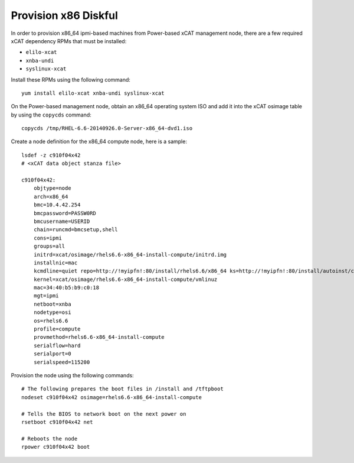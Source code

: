 Provision x86 Diskful
=====================

In order to provision x86_64 ipmi-based machines from Power-based xCAT management node, there are a few required xCAT dependency RPMs that must be installed:

* ``elilo-xcat``
* ``xnba-undi``
* ``syslinux-xcat``

Install these RPMs using the following command: ::

    yum install elilo-xcat xnba-undi syslinux-xcat

On the Power-based management node, obtain an x86_64 operating system ISO and add it into the xCAT osimage table by using the ``copycds`` command: ::

    copycds /tmp/RHEL-6.6-20140926.0-Server-x86_64-dvd1.iso

Create a node definition for the x86_64 compute node, here is a sample: ::

    lsdef -z c910f04x42
    # <xCAT data object stanza file>

    c910f04x42:
        objtype=node
        arch=x86_64
        bmc=10.4.42.254
        bmcpassword=PASSW0RD
        bmcusername=USERID
        chain=runcmd=bmcsetup,shell
        cons=ipmi
        groups=all
        initrd=xcat/osimage/rhels6.6-x86_64-install-compute/initrd.img
        installnic=mac
        kcmdline=quiet repo=http://!myipfn!:80/install/rhels6.6/x86_64 ks=http://!myipfn!:80/install/autoinst/c910f04x42 ksdevice=34:40:b5:b9:c0:18  cmdline  console=tty0 console=ttyS0,115200n8r
        kernel=xcat/osimage/rhels6.6-x86_64-install-compute/vmlinuz
        mac=34:40:b5:b9:c0:18
        mgt=ipmi
        netboot=xnba
        nodetype=osi
        os=rhels6.6
        profile=compute
        provmethod=rhels6.6-x86_64-install-compute
        serialflow=hard
        serialport=0
        serialspeed=115200

Provision the node using the following commands: ::

    # The following prepares the boot files in /install and /tftpboot
    nodeset c910f04x42 osimage=rhels6.6-x86_64-install-compute

    # Tells the BIOS to network boot on the next power on
    rsetboot c910f04x42 net

    # Reboots the node
    rpower c910f04x42 boot

